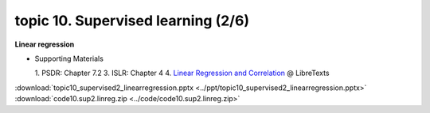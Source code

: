 topic 10. Supervised learning (2/6)
==========================================
| **Linear regression**

* Supporting Materials

  1. PSDR: Chapter 7.2
  3. ISLR: Chapter 4
  4. `Linear Regression and Correlation <https://stats.libretexts.org/Bookshelves/Introductory_Statistics/Book%3A_Introductory_Statistics_(OpenStax)/12%3A_Linear_Regression_and_Correlation>`_ @ LibreTexts

:download:`topic10_supervised2_linearregression.pptx <../ppt/topic10_supervised2_linearregression.pptx>`
:download:`code10.sup2.linreg.zip <../code/code10.sup2.linreg.zip>`